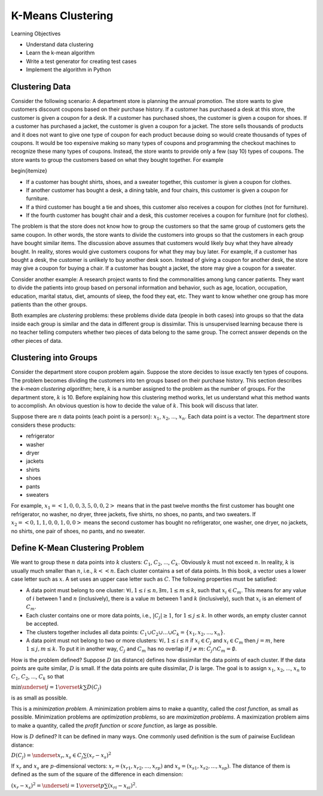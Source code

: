 K-Means Clustering
=====================


Learning Objectives

- Understand data clustering  
  
- Learn the k-mean algorithm

- Write a test generator for creating test cases

- Implement the algorithm in Python

  
Clustering Data
---------------


Consider the following scenario: A department store is planning the
annual promotion. The store wants to give customers discount coupons
based on their purchase history.  If a customer has purchased a desk
at this store, the customer is given a coupon for a desk.  If a
customer has purchased shoes, the customer is given a coupon for
shoes.  If a customer has purchased a jacket, the customer is given a
coupon for a jacket.  The store sells thousands of products and it
does not want to give one type of coupon for each product because
doing so would create thousands of types of coupons.  It would be too
expensive making so many types of coupons and programming the checkout
machines to recognize these many types of coupons.  Instead, the store
wants to provide only a few (say 10) types of coupons.  The store
wants to group the customers based on what they bought together.  For
example

\begin{itemize}

- If a customer has bought shirts, shoes, and a sweater together,  this customer is given a coupon for clothes.

- If another customer has bought a desk, a dining table, and four chairs, this customer is given a coupon for furniture.

- If a third customer has bought a tie and shoes, this customer also receives a coupon for clothes (not for furniture).

- If the fourth customer has bought chair and a desk, this customer receives a coupon for furniture (not for clothes).


The problem is that the store does not know how to group the customers
so that the same group of customers gets the same coupon.  In other
words, the store wants to divide the customers into groups so that the
customers in each group have bought similar items.  The discussion
above assumes that customers would likely buy what they have already
bought.  In reality, stores would give customers coupons for what they
may buy later.  For example, if a customer has bought a desk, the
customer is unlikely to buy another desk soon.  Instead of giving a
coupon for another desk, the store may give a coupon for buying a
chair.  If a customer has bought a jacket, the store may give a coupon
for a sweater.


Consider another example: A research project wants to find the
commonalities among lung cancer patients. They want to divide the
patients into group based on personal information and behavior, such
as age, location, occupation, education, marital status, diet, amounts
of sleep, the food they eat, etc. They want to know whether one group
has more patients than the other groups.

.. index::
   unsupervised learning
   unsupervised learning: clustering

Both examples are *clustering* problems: these problems divide
data (people in both cases) into groups so that the data inside each
group is similar and the data in different group is dissimilar.  This
is unsupervised learning because there is no teacher telling computers
whether two pieces of data belong to the same group.  The correct
answer depends on the other pieces of data.

Clustering into Groups
----------------------

.. index::
   unsupervised learning: clustering: k-mean

Consider the department store coupon problem again. Suppose the store
decides to issue exactly ten types of coupons.  The problem becomes
dividing the customers into ten groups based on their purchase
history.  This section describes the *k-mean clustering algorithm*;
here, :math:`k` is a number assigned to the problem as the number of groups.
For the department store, :math:`k` is 10.  Before explaining how this
clustering method works, let us understand what this method wants to
accomplish.  An obvious question is how to decide the value of
:math:`k`. This book will discuss that later.

Suppose there are :math:`n` data points (each point is a person): :math:`x_1`,
:math:`x_2`, ..., :math:`x_n`. Each data point is a vector.
The department store considers these products:

- refrigerator
- washer
- dryer
- jackets
- shirts
- shoes
- pants
- sweaters

For example, :math:`x_1 = <1, 0, 0, 3, 5, 0, 0, 2>` means that in the past
twelve months the first customer has bought one refrigerator, no
washer, no dryer, three jackets, five shirts, no shoes, no pants, and
two sweaters.  If :math:`x_2 = <0, 1, 1, 0, 0, 1, 0, 0>` means the second
customer has bought no refrigerator, one washer, one dryer, no
jackets, no shirts, one pair of shoes, no pants, and no sweater.

Define K-Mean Clustering Problem
--------------------------------

We want to group these :math:`n` data points into :math:`k` clusters:
:math:`C_1`, :math:`C_2`, ..., :math:`C_k`. Obviously :math:`k` must
not exceed :math:`n`. In reality, :math:`k` is usually much smaller
than :math:`n`, i.e., :math:`k << n`.  Each cluster contains a set of
data points.  In this book, a vector uses a lower case letter such as
:math:`x`. A set uses an upper case letter such as :math:`C`. The
following properties must be satisfied:

- A data point must belong to one cluster: :math:`\forall i, 1 \le i \le
  n, \exists m, 1 \le m \le k`, such that :math:`x_i \in C_m`. This means
  for any value of :math:`i` between 1 and :math:`n` (inclusively), there is a
  value :math:`m` between 1 and :math:`k` (inclusively), such that :math:`x_i` is an
  element of :math:`C_m`.

  
- Each cluster contains one or more data points, i.e.,
  :math:`|C_j| \ge 1`, for :math:`1 \le j \le k`.  In other words, an
  empty cluster cannot be accepted.
  
- The clusters together includes all data points: :math:`C_1 \cup C_2
  \cup ... \cup C_k = \{x_1, x_2, ..., x_n\}`.

- A data point must not belong to two or more clusters: :math:`\forall
  i, 1 \le i \le n` if :math:`x_i \in C_j` and :math:`x_i \in C_m` then :math:`j = m`,
  here :math:`1 \le j, m \le k`.  To put it in another way, :math:`C_j` and :math:`C_m`
  has no overlap if :math:`j \ne m`: :math:`C_j \cap C_m = \emptyset`.

  
How is the problem defined? Suppose :math:`D` (as distance) defines
how dissimilar the data points of each cluster.  If the data points
are quite similar, :math:`D` is small.  If the data points are
quite dissimilar, :math:`D` is large.  The goal is to assign :math:`x_1`,
:math:`x_2`, ..., :math:`x_n` to :math:`C_1`, :math:`C_2`, ..., :math:`C_k` so that

:math:`\min \underset{j = 1}{\overset{k}{\sum}} D(C_j)`

is as small as possible.


This is a *minimization problem*. A minimization problem aims to make
a quantity, called the *cost function*, as small as possible.
Minimization problems are *optimization problems*, so are
*maximization problems*.  A maximization problem aims to make a
quantity, called the *profit function* or *score function*, as large
as possible.

.. index::
   cost function
   profit function
   minimization problem
   maximization problem
   optimization problem

How is :math:`D` defined?  It can be defined in many ways. One commonly
used definition is the sum of pairwise Euclidean distance:

.. index::
   Euclidean distance


:math:`D(C_j) = \underset{x_r, x_s \in C_j}{\sum} (x_r - x_s)^ 2`


If :math:`x_r` and :math:`x_s` are :math:`p`-dimensional vectors:
:math:`x_r = (x_{r1}, x_{r2}, ..., x_{rp})` and
:math:`x_s = (x_{s1}, x_{s2}, ..., x_{sp})`.
The distance of them is defined as the sum of the square
of the difference in each dimension:

:math:`(x_r - x_s)^ 2 = \underset{i = 1}{\overset{p}{\sum}} (x_{ri} - x_{si})^2`.
